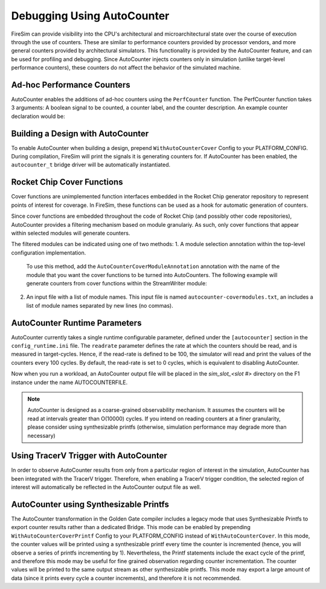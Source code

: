 Debugging Using AutoCounter
================================

FireSim can provide visibility into the CPU's architectural and microarchitectural
state over the course of execution through the use of counters. These are
similar to performance counters provided by processor vendors, and more
general counters provided by architectural simulators. 
This functionality is provided by the AutoCounter feature, and can be used
for profiling and debugging.
Since AutoCounter injects counters only in simulation (unlike target-level performance
counters), these counters do not affect the behavior of the simulated machine. 


Ad-hoc Performance Counters
------------------------------
AutoCounter enables the additions of ad-hoc counters using the ``PerfCounter`` function.
The PerfCounter function takes 3 arguments: A boolean signal to be counted, a counter label,
and the counter description. An example counter declaration would be:

.. code-block:: scala
    midas.targetutils.PerfCounter(s1_pc, "s1_pc", "stage 1 program counter")


Building a Design with AutoCounter
-------------------------------------

To enable AutoCounter when building a design, prepend ``WithAutoCounterCover`` Config to your
PLATFORM_CONFIG. During compilation, FireSim will print the
signals it is generating counters for. If AutoCounter has been enabled, the
``autocounter_t`` bridge driver will be automatically instantiated.


Rocket Chip Cover Functions
------------------------------
Cover functions are unimplemented function interfaces embedded in the Rocket Chip generator
repository to represent points of interest for coverage. In FireSim, these functions can be used
as a hook for automatic generation of counters.

Since cover functions are embedded throughout the code of Rocket Chip (and possibly other code repositories),
AutoCounter provides a filtering mechanism based on module granulariy. As such, only cover functions that appear
within selected modules will generate counters.  

The filtered modules can be indicated using one of two methods:
1. A module selection annotation within the top-level configuration implementation. 
   To use this method, add the ``AutoCounterCoverModuleAnnotation``
   annotation with the name of the module that you want the cover functions to be turned into AutoCounters. 
   The following example will generate counters from cover functions within the StreamWriter module:

.. code-block:: scala
   class FireSimDUT(implicit p: Parameters) extends Subsystem
    with HasHierarchicalBusTopology
    with CanHaveMasterAXI4MemPort
    with HasPeripheryBootROM
    with HasPeripherySerial
    with HasPeripheryUART
    with HasPeripheryIceNIC
    with HasPeripheryBlockDevice
    with HasTraceIO
  {
    override lazy val module = new FireSimModuleImp(this)

    chisel3.experimental.annotate(AutoCounterCoverModuleAnnotation("StreamWriter"))
  }

2. An input file with a list of module names. This input file is named ``autocounter-covermodules.txt``,
   an includes a list of module names separated by new lines (no commas).


AutoCounter Runtime Parameters
-----------------------------
AutoCounter currently takes a single runtime configurable parameter, defined under the ``[autocounter]``
section in the ``config_runtime.ini`` file. 
The ``readrate`` parameter defines the rate at which the counters should be read, 
and is measured in target-cycles. Hence, if the read-rate is defined to be 100, 
the simulator will read and print the values of the counters every 100 cycles.
By default, the read-rate is set to 0 cycles, which is equivalent to disabling AutoCounter.

.. code-block:: ini
   [autocounter]
   readrate=XXXX


Now when you run a workload, an AutoCounter output file will be placed in the
`sim_slot_<slot #>` directory on the F1 instance under the name AUTOCOUNTERFILE.

.. Note:: AutoCounter is designed as a coarse-grained observability mechanism. It assumes the counters will be read at intervals greater than O(10000) cycles. If you intend on reading counters at a finer granularity, please consider using synthesizable printfs (otherwise, simulation performance may degrade more than necessary)

Using TracerV Trigger with AutoCounter
-----------------------------------------
In order to observe AutoCounter results from only from a particular region of interest in
the simulation, AutoCounter has been integrated with the TracerV trigger. Therefore, when
enabling a TracerV trigger condition, the selected region of interest will automatically be
reflected in the AutoCounter output file as well.


AutoCounter using Synthesizable Printfs
------------------------------------------------
The AutoCounter transformation in the Golden Gate compiler includes a legacy mode that uses
Synthesizable Printfs to export counter results rather than a dedicated Bridge. This mode can
be enabled by prepending ``WithAutoCounterCoverPrintf`` Config to your PLATFORM_CONFIG instead
of ``WithAutoCounterCover``. In this mode, the counter values will be printed using a synthesizable
printf every time the counter is incremented (hence, you will observe a series of printfs incrementing
by 1). 
Nevertheless, the Printf statements include the exact cycle of the printf, and therefore
this mode may be useful for fine grained observation regarding counter incrementation. 
The counter values will be printed to the same output stream as other synthesizable printfs. 
This mode may export a large amount of data (since it prints every cycle a counter increments), 
and therefore it is not recommended.
